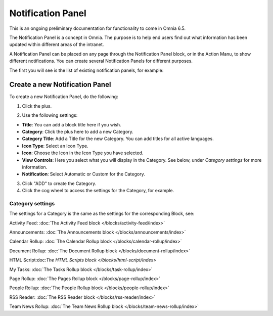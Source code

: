Notification Panel
====================

This is an ongoing preliminary documentation for functionality to come in Omnia 6.5.

The Notification Panel is a concept in Omnia. The purpose is to help end users find out what information has been updated within different areas of the intranet.

A Notification Panel can be placed on any page through the Notification Panel block, or in the Action Manu, to show different notifications. You can create several Notification Panels for different purposes.

The first you will see is the list of existing notification panels, for example:

.. image:: notification-panel-new2.png

Create a new Notification Panel
*********************************
To create a new Notification Panel, do the following:

1. Click the plus.

.. image:: notification-panel-click-plus3.png

2. Use the following settings:

.. image:: notification-panel-settings-new5.png

+ **Title**: You can add a block title here if you wish. 
+ **Category**: Click the plus here to add a new Category. 
+ **Category Title**: Add a Title for the new Category. You can add titles for all active languages.
+ **Icon Type**: Select an Icon Type.
+ **Icon**: Choose the Icon in the Icon Type you have selected.
+ **View Controls**: Here you select what you will display in the Category. See below, under *Category settings* for more information.
+ **Notification**: Select Automatic or Custom for the Category. 

3. Click "ADD" to create the Category.
4. Click the cog wheel to access the settings for the Category, for example.

.. image:: notification-category-more-settings-cogwheel-4new2.png

Category settings
--------------------
The settings for a Category is the same as the settings for the corresponding Block, see:

Activity Feed: :doc:`The Activity Feed block </blocks/activity-feed/index>`

Announcements: :doc:`The Announcements block </blocks/announcements/index>`

Calendar Rollup: :doc:`The Calendar Rollup block </blocks/calendar-rollup/index>`

Document Rollup: :doc:`The Document Rollup block </blocks/document-rollup/index>`

HTML Script:doc:`The HTML Scripts block </blocks/html-script/index>`

My Tasks: :doc:`The Tasks Rollup block </blocks/task-rollup/index>`

Page Rollup: :doc:`The Pages Rollup block </blocks/page-rollup/index>`

People Rollup: :doc:`The People Rollup block </blocks/people-rollup/index>`

RSS Reader: :doc:`The RSS Reader block </blocks/rss-reader/index>`

Team News Rollup: :doc:`The Team News Rollup block </blocks/team-news-rollup/index>`
